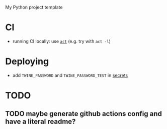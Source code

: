 My Python project template

* CI
- running CI locally: use [[https://github.com/nektos/act][=act=]] (e.g. try with =act -l=)


* Deploying

- add =TWINE_PASSWORD= and =TWINE_PASSWORD_TEST= in [[https://help.github.com/en/actions/configuring-and-managing-workflows/creating-and-storing-encrypted-secrets#creating-encrypted-secrets][secrets]]


* TODO
** TODO maybe generate github actions config and have a literal readme?
